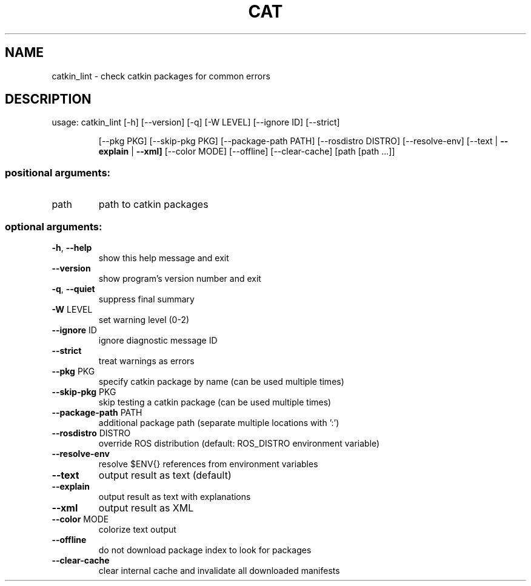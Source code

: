 .\" DO NOT MODIFY THIS FILE!  It was generated by help2man 1.47.6.
.TH CAT "1" "August 2018" "catkin_lint 1.5.3" "User Commands"
.SH NAME
catkin_lint \- check catkin packages for common errors
.SH DESCRIPTION
usage: catkin_lint [\-h] [\-\-version] [\-q] [\-W LEVEL] [\-\-ignore ID] [\-\-strict]
.IP
[\-\-pkg PKG] [\-\-skip\-pkg PKG] [\-\-package\-path PATH]
[\-\-rosdistro DISTRO] [\-\-resolve\-env]
[\-\-text | \fB\-\-explain\fR | \fB\-\-xml]\fR [\-\-color MODE] [\-\-offline]
[\-\-clear\-cache]
[path [path ...]]
.SS "positional arguments:"
.TP
path
path to catkin packages
.SS "optional arguments:"
.TP
\fB\-h\fR, \fB\-\-help\fR
show this help message and exit
.TP
\fB\-\-version\fR
show program's version number and exit
.TP
\fB\-q\fR, \fB\-\-quiet\fR
suppress final summary
.TP
\fB\-W\fR LEVEL
set warning level (0\-2)
.TP
\fB\-\-ignore\fR ID
ignore diagnostic message ID
.TP
\fB\-\-strict\fR
treat warnings as errors
.TP
\fB\-\-pkg\fR PKG
specify catkin package by name (can be used multiple
times)
.TP
\fB\-\-skip\-pkg\fR PKG
skip testing a catkin package (can be used multiple
times)
.TP
\fB\-\-package\-path\fR PATH
additional package path (separate multiple locations
with ':')
.TP
\fB\-\-rosdistro\fR DISTRO
override ROS distribution (default: ROS_DISTRO
environment variable)
.TP
\fB\-\-resolve\-env\fR
resolve $ENV{} references from environment variables
.TP
\fB\-\-text\fR
output result as text (default)
.TP
\fB\-\-explain\fR
output result as text with explanations
.TP
\fB\-\-xml\fR
output result as XML
.TP
\fB\-\-color\fR MODE
colorize text output
.TP
\fB\-\-offline\fR
do not download package index to look for packages
.TP
\fB\-\-clear\-cache\fR
clear internal cache and invalidate all downloaded
manifests
